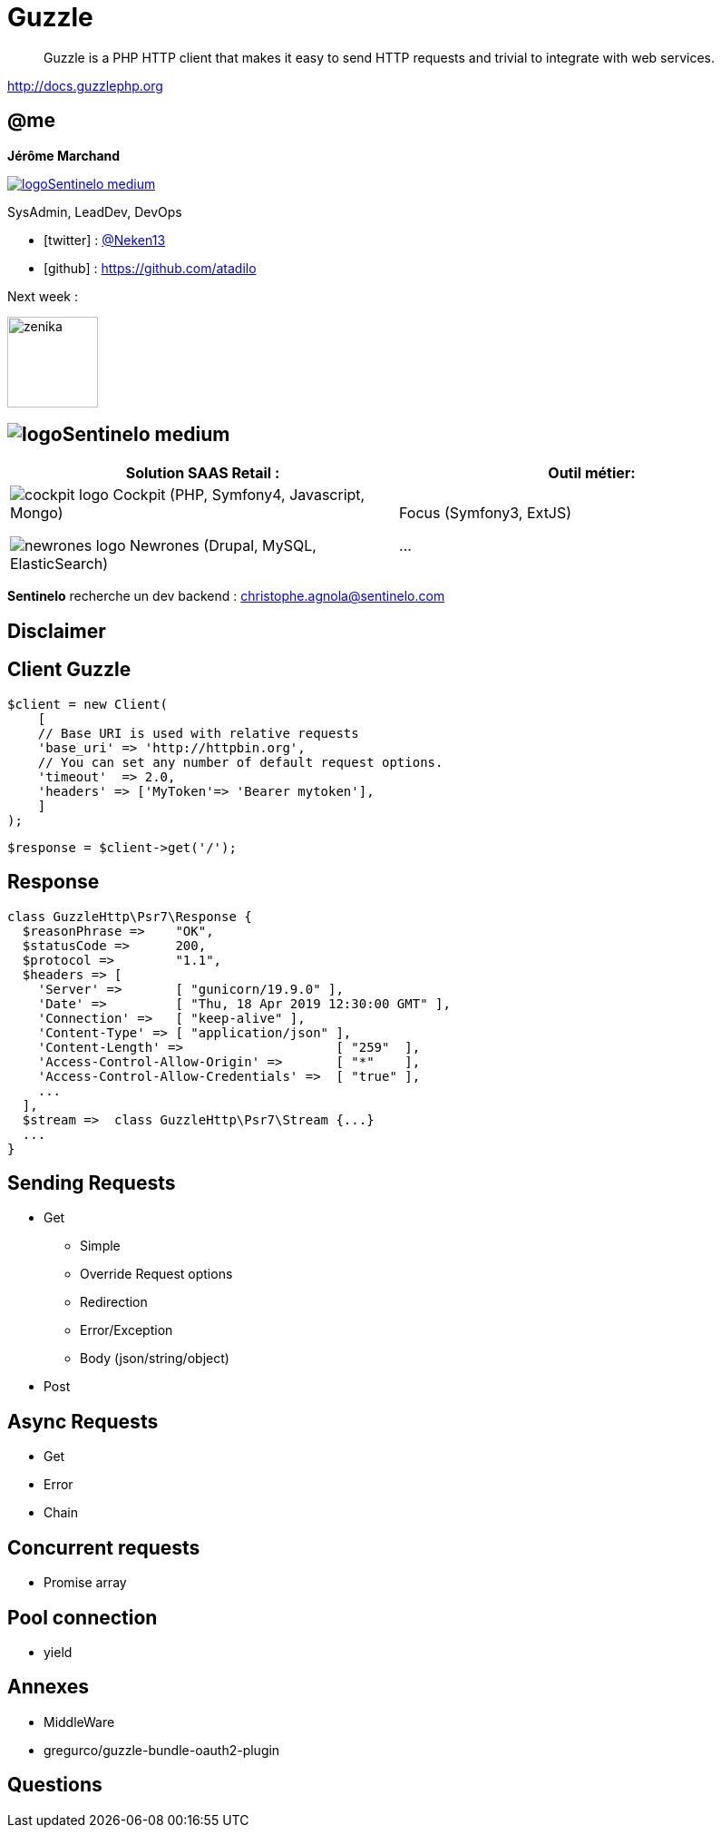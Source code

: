 :revealjs_theme: white
:revealjs_center: false
:icons: font
:iconfont-cdn: css/font-awesome.min.css
:customcss: customcss.css
:source-highlighter: coderay
= Guzzle

[quote]
--
Guzzle is a PHP HTTP client that makes it easy to send HTTP requests and trivial to integrate with web services.
--

http://docs.guzzlephp.org

[%notitle]
== @me

*Jérôme Marchand*

image::images/logoSentinelo_medium.png[link="https://www.sentinelo.com"] 
SysAdmin, LeadDev, DevOps 


* icon:twitter[] : https://twitter.com/Neken13[@Neken13]
* icon:github[] : https://github.com/atadilo

[.fragment]
--
Next week :

image::images/zenika.jpg[width=100]
--


== image:images/logoSentinelo_medium.png[]

[%header,cols=2]
|===
|Solution SAAS Retail :
|Outil métier:

a|image:images/cockpit-logo.png[] Cockpit ([.small]#PHP, Symfony4, Javascript, Mongo#)

image:images/newrones-logo.png[] Newrones ([.small]#Drupal, MySQL, ElasticSearch#)
a|Focus ([.small]#Symfony3, ExtJS#)

...
|===

[.fragment]
--
*Sentinelo* recherche un dev backend : christophe.agnola@sentinelo.com
--

== Disclaimer


== Client Guzzle

[source,php]
----
$client = new Client(
    [
    // Base URI is used with relative requests
    'base_uri' => 'http://httpbin.org',
    // You can set any number of default request options.
    'timeout'  => 2.0,
    'headers' => ['MyToken'=> 'Bearer mytoken'],
    ]
);
----


[source,php]
----
$response = $client->get('/');
----

== Response

[source,php]
----
class GuzzleHttp\Psr7\Response {
  $reasonPhrase =>    "OK",
  $statusCode =>      200,
  $protocol =>        "1.1",
  $headers => [
    'Server' =>       [ "gunicorn/19.9.0" ],
    'Date' =>         [ "Thu, 18 Apr 2019 12:30:00 GMT" ],
    'Connection' =>   [ "keep-alive" ],
    'Content-Type' => [ "application/json" ],
    'Content-Length' =>                    [ "259"  ],
    'Access-Control-Allow-Origin' =>       [ "*"    ],
    'Access-Control-Allow-Credentials' =>  [ "true" ],
    ...
  ],
  $stream =>  class GuzzleHttp\Psr7\Stream {...}
  ...
}

----

== Sending Requests

* Get
** Simple
** Override Request options
** Redirection
** Error/Exception
** Body (json/string/object)
* Post

== Async Requests

* Get
* Error
* Chain


== Concurrent requests

* Promise array

== Pool connection

* yield

== Annexes

* MiddleWare
* gregurco/guzzle-bundle-oauth2-plugin

== Questions

